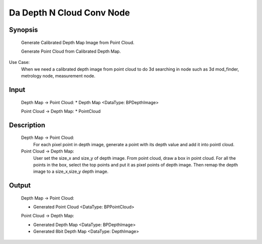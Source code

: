Da Depth N Cloud Conv Node 
=========

Synopsis 
---------
	Generate Calibrated Depth Map Image from Point Cloud.

	Generate Point Cloud from Calibrated Depth Map.

Use Case:
	When we need a calibrated depth image from point cloud to do 3d searching in node such as 3d mod_finder, metrology node, measurement node.  

Input
---------
	Depth Map -> Point Cloud:
	* Depth Map <DataType: BPDepthImage>
	
	Point Cloud -> Depth Map:
	* PointCloud


Description 
---------
	Depth Map -> Point Cloud:
		For each pixel point in depth image, generate a point with its depth value and add it into pointl cloud.
	
	Point Cloud -> Depth Map:
		User set the size_x and size_y of depth image. From point cloud, draw a box in point cloud.
		For all the points in the box, select the top points and put it as pixel points of depth image. 
		Then remap the depth image to a size_x,size_y depth image.  


Output 
---------
	Depth Map -> Point Cloud:

	* Generated Point Cloud <DataType: BPPointCloud>
	Point Cloud -> Depth Map:

	* Generated Depth Map <DataType: BPDepthImage>
	* Generated 8bit Depth Map <DataType: DepthImage>